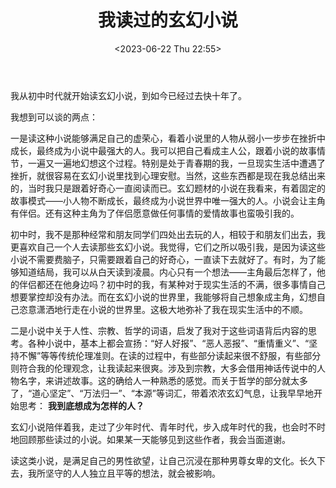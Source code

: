#+TITLE: 我读过的玄幻小说
#+DATE: <2023-06-22 Thu 22:55>
#+TAGS[]: 阅读

我从初中时代就开始读玄幻小说，到如今已经过去快十年了。

我想到可以谈的两点：

一是读这种小说能够满足自己的虚荣心，看着小说里的人物从弱小一步步在挫折中成长，最终成为小说中最强大的人。我可以把自己看成主人公，跟着小说的故事情节，一遍又一遍地幻想这个过程。特别是处于青春期的我，一旦现实生活中遭遇了挫折，就很容易在玄幻小说里找到心理安慰。当然，这些东西都是现在我总结出来的，当时我只是跟着好奇心一直阅读而已。玄幻题材的小说在我看来，有着固定的故事模式——小人物不断成长，最终成为小说世界中唯一强大的人。小说会让主角有伴侣。还有这种主角为了伴侣愿意做任何事情的爱情故事也蛮吸引我的。

初中时，我不是那种经常和朋友同学们四处出去玩的人，相较于和朋友们出去，我更喜欢自己一个人去读那些玄幻小说。我觉得，它们之所以吸引我，是因为读这些小说不需要费脑子，只需要跟着自己的好奇心，一直读下去就好了。有时，为了能够知道结局，我可以从白天读到凌晨。内心只有一个想法——主角最后怎样了，他的伴侣都还在他身边吗？初中时的我，有某种对于现实生活的不满，很多事情自己想要掌控却没有办法。而在玄幻小说的世界里，我能够将自己想象成主角，幻想自己恣意潇洒地行走在小说的世界里。这极大地弥补了我在现实生活中的不顺。

二是小说中关于人性、宗教、哲学的词语，启发了我对于这些词语背后内容的思考。各种小说中，基本上都会宣扬：“好人好报”、“恶人恶报”、“重情重义”、“坚持不懈”等等传统伦理准则。在读的过程中，有些部分读起来很不舒服，有些部分则符合我的伦理观念，让我读起来很爽。涉及到宗教，大多会借用神话传说中的人物名字，来讲述故事。这的确给人一种熟悉的感觉。而关于哲学的部分就太多了，“道心坚定”、“万法归一”、“本源”等词汇，带着浓浓玄幻气息，让我早早地开始思考： *我到底想成为怎样的人？*

玄幻小说陪伴着我，走过了少年时代、青年时代，步入成年时代的我，也会时不时地回顾那些读过的小说。如果某一天能够见到这些作者，我会当面道谢。

读这类小说，是满足自己的男性欲望，让自己沉浸在那种男尊女卑的文化。长久下去，我所坚守的人人独立且平等的想法，就会被影响。
